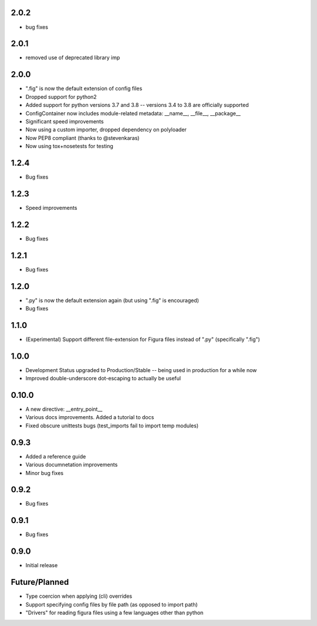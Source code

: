 2.0.2
----------------
* bug fixes

2.0.1
----------------
* removed use of deprecated library imp

2.0.0
----------------
* ".fig" is now the default extension of config files
* Dropped support for python2
* Added support for python versions 3.7 and 3.8 -- versions 3.4 to 3.8 are officially supported
* ConfigContainer now includes module-related metadata: __name__, __file__, __package__
* Significant speed improvements
* Now using a custom importer, dropped dependency on polyloader
* Now PEP8 compliant (thanks to @stevenkaras)
* Now using tox+nosetests for testing


1.2.4
----------------
* Bug fixes


1.2.3
----------------
* Speed improvements


1.2.2
----------------
* Bug fixes


1.2.1
----------------
* Bug fixes


1.2.0
----------------
* ".py" is now the default extension again (but using ".fig" is encouraged)
* Bug fixes


1.1.0
----------------
* (Experimental) Support different file-extension for Figura files instead of ".py" (specifically ".fig")


1.0.0
--------
* Development Status upgraded to Production/Stable -- being used in production for a while now

* Improved double-underscore dot-escaping to actually be useful


0.10.0
--------
* A new directive: __entry_point__

* Various docs improvements. Added a tutorial to docs

* Fixed obscure unittests bugs (test_imports fail to import temp modules)


0.9.3
-----
* Added a reference guide

* Various documnetation improvements

* Minor bug fixes


0.9.2
-----
* Bug fixes


0.9.1
-----
* Bug fixes


0.9.0
-----
* Initial release

Future/Planned
----------------
* Type coercion when applying (cli) overrides

* Support specifying config files by file path (as opposed to import path)

* "Drivers" for reading figura files using a few languages other than python
